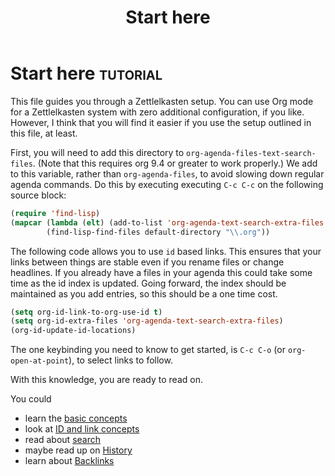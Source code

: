 #+TITLE: Start here
* Start here                                         :tutorial:
:PROPERTIES:
:ID:       b9c8bf44-3980-4026-8737-cc546a166d31
:END:
This file guides you through a Zettlelkasten setup. You can use Org mode for a Zettlelkasten system with zero additional configuration, if you like. However, I think that you will find it easier if you use the setup outlined in this file, at least.

First, you will need to add this directory to =org-agenda-files-text-search-files=. (Note that this requires org 9.4 or greater to work properly.) We add to this variable, rather than =org-agenda-files=, to avoid slowing down regular agenda commands. Do this by executing executing =C-c C-c= on the following source block:

#+begin_src emacs-lisp :results silent
(require 'find-lisp)
(mapcar (lambda (elt) (add-to-list 'org-agenda-text-search-extra-files elt))
        (find-lisp-find-files default-directory "\\.org"))
#+end_src

The following code allows you to use =id= based links. This ensures that your links between things are stable even if you rename files or change headlines. If you already have a files in your agenda this could take some time as the id index is updated. Going forward, the index should be maintained as you add entries, so this should be a one time cost.

#+begin_src emacs-lisp :results silent
(setq org-id-link-to-org-use-id t)
(setq org-id-extra-files 'org-agenda-text-search-extra-files)
(org-id-update-id-locations)
#+end_src

The one keybinding you need to know to get started, is =C-c C-o= (or =org-open-at-point=), to select links to follow.

With this knowledge, you are ready to read on.

You could
 - learn the [[id:a3e5b65f-b27c-460a-9cc0-e2b01de8b917][basic concepts]] 
 - look at [[id:117becf4-f5e7-4c91-8919-59d91b74a4e1][ID and link concepts]]
 - read about [[id:8072f69e-53b1-4306-b458-1208e9468acd][search]]
 - maybe read up on [[id:4c065f3d-7a2c-40b6-bb47-5fa2a4485f3e][History]]
 - learn about [[id:3eadd5d9-cf67-47d5-ae6b-6b6e213dcf95][Backlinks]]
